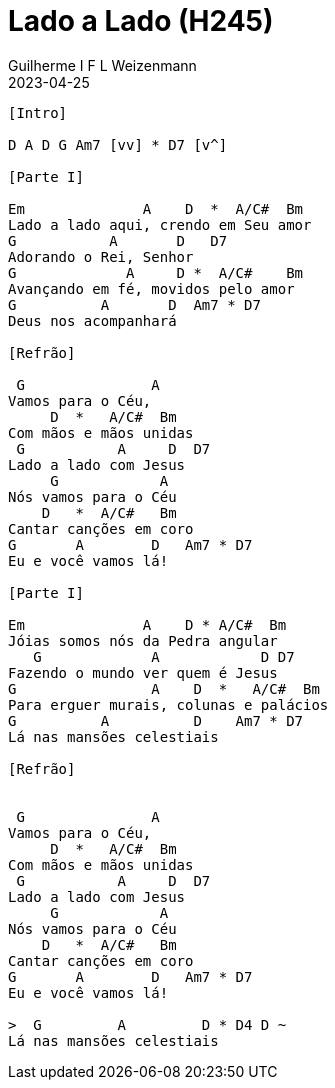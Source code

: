 = Lado a Lado (H245)
Guilherme I F L Weizenmann
2023-04-25
:artista: Hinário Adventista 7º Dia (2022)
:duracao: 2:53
:tom: E
:compasso: 4/4
:dedilhado: P I MA I
:batida: não dãrãgãdã
:instrumentos: violão
:jbake-type: chords
:jbake-tags: Louvor, HASD 2022, repertorio:louvor-moinhos, repertorio:banda-moinhos
:verificacao: parcial

----
[Intro]

D A D G Am7 [vv] * D7 [v^]

[Parte I]

Em              A    D  *  A/C#  Bm
Lado a lado aqui, crendo em Seu amor
G           A       D   D7
Adorando o Rei, Senhor
G             A     D *  A/C#    Bm
Avançando em fé, movidos pelo amor
G          A       D  Am7 * D7
Deus nos acompanhará

[Refrão]

 G               A
Vamos para o Céu,
     D  *   A/C#  Bm
Com mãos e mãos unidas
 G           A     D  D7
Lado a lado com Jesus
     G            A
Nós vamos para o Céu
    D   *  A/C#   Bm
Cantar canções em coro
G       A        D   Am7 * D7
Eu e você vamos lá!

[Parte I]

Em              A    D * A/C#  Bm
Jóias somos nós da Pedra angular
   G             A            D D7
Fazendo o mundo ver quem é Jesus
G                A    D  *   A/C#  Bm
Para erguer murais, colunas e palácios
G          A          D    Am7 * D7
Lá nas mansões celestiais

[Refrão]


 G               A
Vamos para o Céu,
     D  *   A/C#  Bm
Com mãos e mãos unidas
 G           A     D  D7
Lado a lado com Jesus
     G            A
Nós vamos para o Céu
    D   *  A/C#   Bm
Cantar canções em coro
G       A        D   Am7 * D7
Eu e você vamos lá!

>  G         A         D * D4 D ~
Lá nas mansões celestiais

----